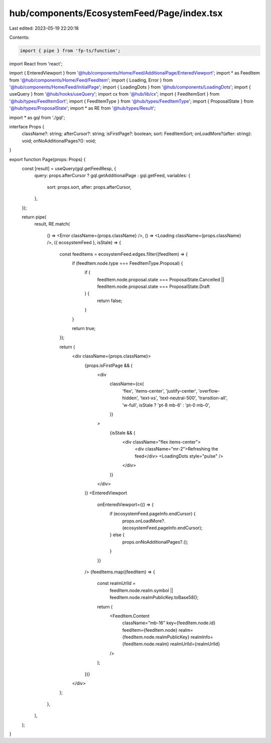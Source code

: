 hub/components/EcosystemFeed/Page/index.tsx
===========================================

Last edited: 2023-05-19 22:20:18

Contents:

.. code-block:: tsx

    import { pipe } from 'fp-ts/function';
import React from 'react';

import { EnteredViewport } from '@hub/components/Home/Feed/AdditionalPage/EnteredViewport';
import * as FeedItem from '@hub/components/Home/Feed/FeedItem';
import { Loading, Error } from '@hub/components/Home/Feed/InitialPage';
import { LoadingDots } from '@hub/components/LoadingDots';
import { useQuery } from '@hub/hooks/useQuery';
import cx from '@hub/lib/cx';
import { FeedItemSort } from '@hub/types/FeedItemSort';
import { FeedItemType } from '@hub/types/FeedItemType';
import { ProposalState } from '@hub/types/ProposalState';
import * as RE from '@hub/types/Result';

import * as gql from './gql';

interface Props {
  className?: string;
  afterCursor?: string;
  isFirstPage?: boolean;
  sort: FeedItemSort;
  onLoadMore?(after: string): void;
  onNoAdditionalPages?(): void;
}

export function Page(props: Props) {
  const [result] = useQuery(gql.getFeedResp, {
    query: props.afterCursor ? gql.getAdditionalPage : gql.getFeed,
    variables: {
      sort: props.sort,
      after: props.afterCursor,
    },
  });

  return pipe(
    result,
    RE.match(
      () => <Error className={props.className} />,
      () => <Loading className={props.className} />,
      ({ ecosystemFeed }, isStale) => {
        const feedItems = ecosystemFeed.edges.filter((feedItem) => {
          if (feedItem.node.type === FeedItemType.Proposal) {
            if (
              feedItem.node.proposal.state === ProposalState.Cancelled ||
              feedItem.node.proposal.state === ProposalState.Draft
            ) {
              return false;
            }
          }

          return true;
        });

        return (
          <div className={props.className}>
            {props.isFirstPage && (
              <div
                className={cx(
                  'flex',
                  'items-center',
                  'justify-center',
                  'overflow-hidden',
                  'text-xs',
                  'text-neutral-500',
                  'transition-all',
                  'w-full',
                  isStale ? 'pt-8 mb-6' : 'pt-0 mb-0',
                )}
              >
                {isStale && (
                  <div className="flex items-center">
                    <div className="mr-2">Refreshing the feed</div>
                    <LoadingDots style="pulse" />
                  </div>
                )}
              </div>
            )}
            <EnteredViewport
              onEnteredViewport={() => {
                if (ecosystemFeed.pageInfo.endCursor) {
                  props.onLoadMore?.(ecosystemFeed.pageInfo.endCursor);
                } else {
                  props.onNoAdditionalPages?.();
                }
              }}
            />
            {feedItems.map((feedItem) => {
              const realmUrlId =
                feedItem.node.realm.symbol ||
                feedItem.node.realmPublicKey.toBase58();

              return (
                <FeedItem.Content
                  className="mb-16"
                  key={feedItem.node.id}
                  feedItem={feedItem.node}
                  realm={feedItem.node.realmPublicKey}
                  realmInfo={feedItem.node.realm}
                  realmUrlId={realmUrlId}
                />
              );
            })}
          </div>
        );
      },
    ),
  );
}


